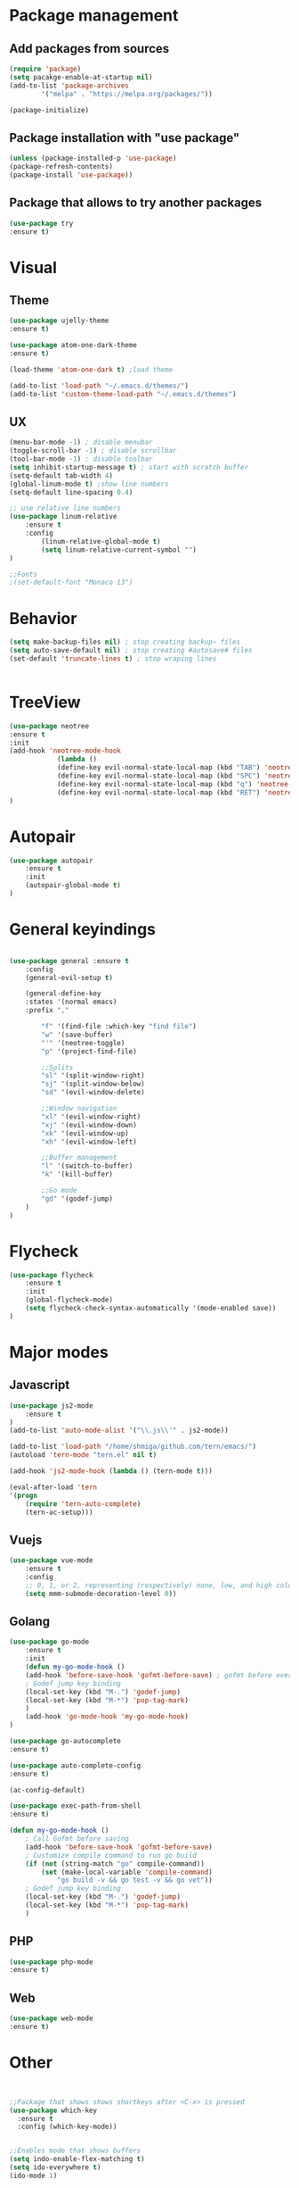 * Package management
** Add packages from sources
    #+BEGIN_SRC emacs-lisp
	(require 'package)
	(setq pacakge-enable-at-startup nil)
	(add-to-list 'package-archives
		    '("melpa" . "https://melpa.org/packages/"))

	(package-initialize)
    #+END_SRC
** Package installation with "use package"
    #+BEGIN_SRC emacs-lisp
	(unless (package-installed-p 'use-package)
	(package-refresh-contents)
	(package-install 'use-package))
    #+END_SRC
** Package that allows to try another packages
    #+BEGIN_SRC emacs-lisp
	(use-package try
	:ensure t)
    #+END_SRC

* Visual
** Theme
  #+BEGIN_SRC emacs-lisp
	(use-package ujelly-theme
	:ensure t)

	(use-package atom-one-dark-theme
	:ensure t)

	(load-theme 'atom-one-dark t) ;load theme

	(add-to-list 'load-path "~/.emacs.d/themes/")
	(add-to-list 'custom-theme-load-path "~/.emacs.d/themes")
  #+END_SRC
** UX
  #+BEGIN_SRC emacs-lisp
	(menu-bar-mode -1) ; disable menubar
	(toggle-scroll-bar -1) ; disable scrollbar
	(tool-bar-mode -1) ; disable toolbar 
	(setq inhibit-startup-message t) ; start with scratch buffer
	(setq-default tab-width 4)
	(global-linum-mode t) ;show line numbers
	(setq-default line-spacing 0.4)

	;; use relative line numbers
	(use-package linum-relative
		:ensure t
		:config
			(linum-relative-global-mode t)
			(setq linum-relative-current-symbol "")
	)

	;;Fonts
	;(set-default-font "Monaco 13")
   #+END_SRC

* Behavior
   #+BEGIN_SRC emacs-lisp
    (setq make-backup-files nil) ; stop creating backup~ files
    (setq auto-save-default nil) ; stop creating #autosave# files
    (set-default 'truncate-lines t) ; stop wraping lines


   #+END_SRC

* TreeView
   #+BEGIN_SRC emacs-lisp
	(use-package neotree
	:ensure t
	:init
	(add-hook 'neotree-mode-hook
				(lambda ()
				(define-key evil-normal-state-local-map (kbd "TAB") 'neotree-enter)
				(define-key evil-normal-state-local-map (kbd "SPC") 'neotree-quick-look)
				(define-key evil-normal-state-local-map (kbd "q") 'neotree-hide)
				(define-key evil-normal-state-local-map (kbd "RET") 'neotree-enter)))
	)
   #+END_SRC
* Autopair
	#+BEGIN_SRC emacs-lisp
		(use-package autopair
			:ensure t
			:init
			(autopair-global-mode t)
		)
	#+END_SRC
* General keyindings
	#+BEGIN_SRC emacs-lisp

	(use-package general :ensure t
		:config
		(general-evil-setup t)

		(general-define-key
		:states '(normal emacs)
		:prefix ","

			"f" '(find-file :which-key "find file")
			"w" '(save-buffer)
			"'" '(neotree-toggle)
			"p" '(project-find-file)

			;;Splits
			"sl" '(split-window-right)
			"sj" '(split-window-below)
			"sd" '(evil-window-delete)

			;;Window navigation
			"xl" '(evil-window-right)
			"xj" '(evil-window-down)
			"xk" '(evil-window-up)
			"xh" '(evil-window-left)

			;;Buffer management
			"l" '(switch-to-buffer)
			"k" '(kill-buffer)

			;;Go mode
			"gd" '(godef-jump)
		)
	)

	#+END_SRC
* Flycheck
	#+BEGIN_SRC emacs-lisp
		(use-package flycheck
			:ensure t
			:init
			(global-flycheck-mode)
			(setq flycheck-check-syntax-automatically '(mode-enabled save))
		)
	#+END_SRC
  
* Major modes
** Javascript
    #+BEGIN_SRC emacs-lisp
	(use-package js2-mode
	    :ensure t
	)
	(add-to-list 'auto-mode-alist '("\\.js\\'" . js2-mode))

	(add-to-list 'load-path "/home/shmiga/github.com/tern/emacs/")
	(autoload 'tern-mode "tern.el" nil t)

	(add-hook 'js2-mode-hook (lambda () (tern-mode t)))

	(eval-after-load 'tern
	'(progn
		(require 'tern-auto-complete)
		(tern-ac-setup)))
    #+END_SRC
   
** Vuejs
    #+BEGIN_SRC emacs-lisp
	(use-package vue-mode
	    :ensure t
	    :config
	    ;; 0, 1, or 2, representing (respectively) none, low, and high coloring
	    (setq mmm-submode-decoration-level 0))
    #+END_SRC
** Golang
    #+BEGIN_SRC emacs-lisp
		(use-package go-mode
			:ensure t
			:init
			(defun my-go-mode-hook ()
			(add-hook 'before-save-hook 'gofmt-before-save) ; gofmt before every save
			; Godef jump key binding                                                      
			(local-set-key (kbd "M-.") 'godef-jump)
			(local-set-key (kbd "M-*") 'pop-tag-mark)
			)
			(add-hook 'go-mode-hook 'my-go-mode-hook)
		)

		(use-package go-autocomplete
		:ensure t)

		(use-package auto-complete-config
		:ensure t)

		(ac-config-default)

		(use-package exec-path-from-shell
		:ensure t)

		(defun my-go-mode-hook ()
			; Call Gofmt before saving
			(add-hook 'before-save-hook 'gofmt-before-save)
			; Customize compile command to run go build
			(if (not (string-match "go" compile-command))
				(set (make-local-variable 'compile-command)
					"go build -v && go test -v && go vet"))
			; Godef jump key binding
			(local-set-key (kbd "M-.") 'godef-jump)
			(local-set-key (kbd "M-*") 'pop-tag-mark)
			)

	#+END_SRC
** PHP
	#+BEGIN_SRC emacs-lisp
		(use-package php-mode
		:ensure t)

	#+END_SRC
** Web
	#+BEGIN_SRC emacs-lisp
		(use-package web-mode
		:ensure t)
	#+END_SRC
* Other
  
#+BEGIN_SRC emacs-lisp
#+END_SRC

#+BEGIN_SRC emacs-lisp

;;Package that shows shows shortkeys after <C-x> is pressed
(use-package which-key
  :ensure t
  :config (which-key-mode))


;;Enables mode that shows buffers
(setq indo-enable-flex-matching t)
(setq ido-everywhere t)
(ido-mode 1)

;;Opens buffer list
(defalias 'list-buffers 'ibuffer)

;Sets tabbar at the top
;(use-package tabbar
;  :ensure t
;  :config
;  (tabbar-mode 1))

;;For window browsing with <C-x>o
(use-package ace-window
  :ensure t
  :init
  (progn
    (global-set-key [remap other-window] 'ace-window)
    (custom-set-faces
     '(aw-leading-char-face
       ((t (:inherit ace-jump-face-foreground :height 3.0))))) 
    ))

;;For swiper to use <C-x><C-f>

(use-package counsel
  :ensure t
  )

;;Better searching in file with <C-s>
(use-package swiper
  :ensure t
  :config
  (progn
    (ivy-mode 1)
    (setq ivy-use-virtual-buffers t)
    (setq enable-recursive-minibuffers t)
    (global-set-key "\C-s" 'swiper)
    (global-set-key (kbd "C-c C-r") 'ivy-resume)
    (global-set-key (kbd "<f6>") 'ivy-resume)
    (global-set-key (kbd "M-x") 'counsel-M-x)
    (global-set-key (kbd "C-x C-f") 'counsel-find-file)
    (global-set-key (kbd "<f1> f") 'counsel-describe-function)
    (global-set-key (kbd "<f1> v") 'counsel-describe-variable)
    (global-set-key (kbd "<f1> l") 'counsel-find-library)
    (global-set-key (kbd "<f2> i") 'counsel-info-lookup-symbol)
    (global-set-key (kbd "<f2> u") 'counsel-unicode-char)
    (global-set-key (kbd "C-c g") 'counsel-git)
    (global-set-key (kbd "C-c j") 'counsel-git-grep)
    (global-set-key (kbd "C-c k") 'counsel-ag)
    (global-set-key (kbd "C-x l") 'counsel-locate)
    (global-set-key (kbd "C-S-o") 'counsel-rhythmbox)
    (define-key read-expression-map (kbd "C-r") 'counsel-expression-history)
    ))

;;Autocomplete
(use-package auto-complete
  :ensure t
  :init
  (progn
    (ac-config-default)
    (global-auto-complete-mode t)
    ))

;;Evil mode
(use-package evil
  :ensure t
  :init
  (evil-mode 1))

;;Themes
(use-package color-theme
  :ensure t)

(custom-set-variables
 ;; custom-set-variables was added by Custom.
 ;; If you edit it by hand, you could mess it up, so be careful.
 ;; Your init file should contain only one such instance.
 ;; If there is more than one, they won't work right.
 '(ansi-color-names-vector
   ["#2e3436" "#a40000" "#4e9a06" "#c4a000" "#204a87" "#5c3566" "#729fcf" "#eeeeec"])
 '(custom-safe-themes
   (quote
    ("1d079355c721b517fdc9891f0fda927fe3f87288f2e6cc3b8566655a64ca5453" "b3bcf1b12ef2a7606c7697d71b934ca0bdd495d52f901e73ce008c4c9825a3aa" "d5b121d69e48e0f2a84c8e4580f0ba230423391a78fcb4001ccb35d02494d79e" "946e871c780b159c4bb9f580537e5d2f7dba1411143194447604ecbaf01bd90c" "6f11ad991da959fa8de046f7f8271b22d3a97ee7b6eca62c81d5a917790a45d9" "b81bfd85aed18e4341dbf4d461ed42d75ec78820a60ce86730fc17fc949389b2" default)))
 '(package-selected-packages
   (quote
    (evil evil-mode color-theme color-themes auto-complete counsel swiper ace-window which-key try use-package))))
(custom-set-faces
 ;; custom-set-faces was added by Custom.
 ;; If you edit it by hand, you could mess it up, so be careful.
 ;; Your init file should contain only one such instance.
 ;; If there is more than one, they won't work right.
 '(aw-leading-char-face ((t (:inherit ace-jump-face-foreground :height 3.0)))))

#+END_SRC

  
